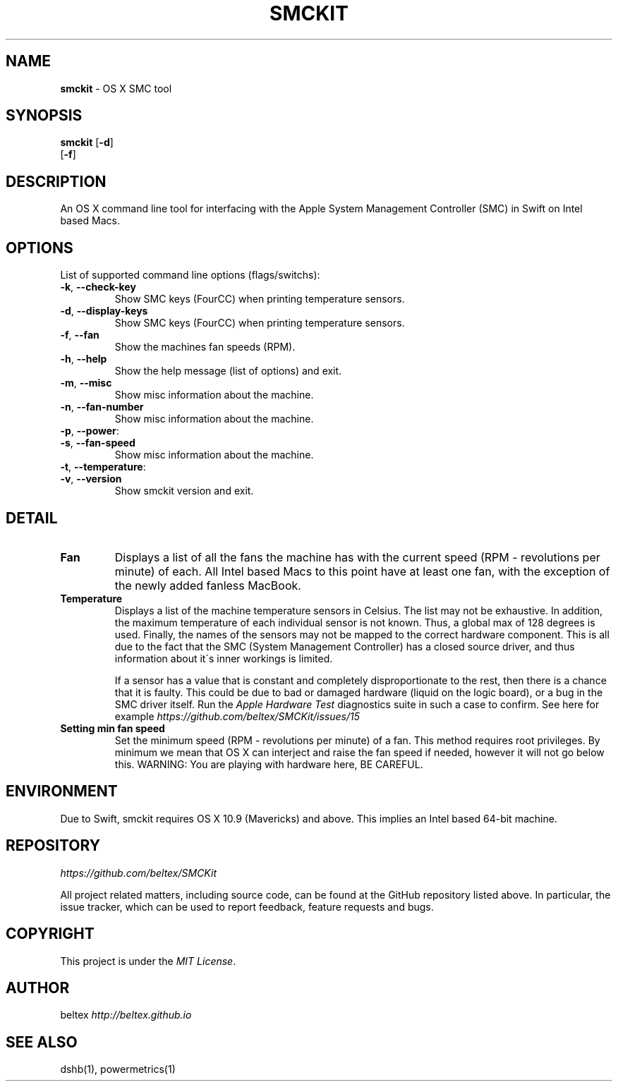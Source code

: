.\" generated with Ronn/v0.7.3
.\" http://github.com/rtomayko/ronn/tree/0.7.3
.
.TH "SMCKIT" "1" "June 2015" "" ""
.
.SH "NAME"
\fBsmckit\fR \- OS X SMC tool
.
.SH "SYNOPSIS"
\fBsmckit\fR [\fB\-d\fR]
.
.br
\~\~\~\~\~\~\~[\fB\-f\fR]
.
.br
.
.SH "DESCRIPTION"
An OS X command line tool for interfacing with the Apple System Management Controller (SMC) in Swift on Intel based Macs\.
.
.SH "OPTIONS"
List of supported command line options (flags/switchs):
.
.TP
\fB\-k\fR, \fB\-\-check\-key\fR
Show SMC keys (FourCC) when printing temperature sensors\.
.
.TP
\fB\-d\fR, \fB\-\-display\-keys\fR
Show SMC keys (FourCC) when printing temperature sensors\.
.
.TP
\fB\-f\fR, \fB\-\-fan\fR
Show the machines fan speeds (RPM)\.
.
.TP
\fB\-h\fR, \fB\-\-help\fR
Show the help message (list of options) and exit\.
.
.TP
\fB\-m\fR, \fB\-\-misc\fR
Show misc information about the machine\.
.
.TP
\fB\-n\fR, \fB\-\-fan\-number\fR
Show misc information about the machine\.
.
.TP
\fB\-p\fR, \fB\-\-power\fR:

.
.TP
\fB\-s\fR, \fB\-\-fan\-speed\fR
Show misc information about the machine\.
.
.TP
\fB\-t\fR, \fB\-\-temperature\fR:

.
.TP
\fB\-v\fR, \fB\-\-version\fR
Show smckit version and exit\.
.
.SH "DETAIL"
.
.TP
\fBFan\fR
Displays a list of all the fans the machine has with the current speed (RPM \- revolutions per minute) of each\. All Intel based Macs to this point have at least one fan, with the exception of the newly added fanless MacBook\.
.
.TP
\fBTemperature\fR
Displays a list of the machine temperature sensors in Celsius\. The list may not be exhaustive\. In addition, the maximum temperature of each individual sensor is not known\. Thus, a global max of 128 degrees is used\. Finally, the names of the sensors may not be mapped to the correct hardware component\. This is all due to the fact that the SMC (System Management Controller) has a closed source driver, and thus information about it\'s inner workings is limited\.
.
.IP
If a sensor has a value that is constant and completely disproportionate to the rest, then there is a chance that it is faulty\. This could be due to bad or damaged hardware (liquid on the logic board), or a bug in the SMC driver itself\. Run the \fIApple Hardware Test\fR diagnostics suite in such a case to confirm\. See here for example \fIhttps://github\.com/beltex/SMCKit/issues/15\fR
.
.TP
\fBSetting min fan speed\fR
Set the minimum speed (RPM \- revolutions per minute) of a fan\. This method requires root privileges\. By minimum we mean that OS X can interject and raise the fan speed if needed, however it will not go below this\. WARNING: You are playing with hardware here, BE CAREFUL\.
.
.SH "ENVIRONMENT"
Due to Swift, smckit requires OS X 10\.9 (Mavericks) and above\. This implies an Intel based 64\-bit machine\.
.
.SH "REPOSITORY"
\fIhttps://github\.com/beltex/SMCKit\fR
.
.P
All project related matters, including source code, can be found at the GitHub repository listed above\. In particular, the issue tracker, which can be used to report feedback, feature requests and bugs\.
.
.SH "COPYRIGHT"
This project is under the \fIMIT License\fR\.
.
.SH "AUTHOR"
beltex \fIhttp://beltex\.github\.io\fR
.
.SH "SEE ALSO"
dshb(1), powermetrics(1)
